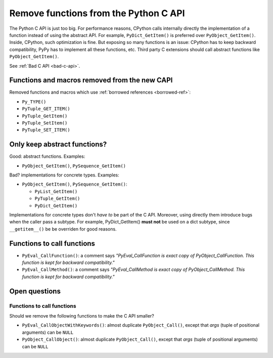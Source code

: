 .. _remove-funcs:

++++++++++++++++++++++++++++++++++++++
Remove functions from the Python C API
++++++++++++++++++++++++++++++++++++++

The Python C API is just too big. For performance reasons, CPython calls
internally directly the implementation of a function instead of using the
abstract API. For example, ``PyDict_GetItem()`` is preferred over
``PyObject_GetItem()``. Inside, CPython, such optimization is fine. But
exposing so many functions is an issue: CPython has to keep backward
compatibility, PyPy has to implement all these functions, etc. Third party
C extensions should call abstract functions like ``PyObject_GetItem()``.

See :ref:`Bad C API <bad-c-api>`.

Functions and macros removed from the new CAPI
==============================================

Removed functions and macros which use :ref:`borrowed references
<borrowed-ref>`:

* ``Py_TYPE()``
* ``PyTuple_GET_ITEM()``
* ``PyTuple_GetItem()``
* ``PyTuple_SetItem()``
* ``PyTuple_SET_ITEM()``

Only keep abstract functions?
=============================

Good: abstract functions. Examples:

* ``PyObject_GetItem()``, ``PySequence_GetItem()``

Bad? implementations for concrete types. Examples:

* ``PyObject_GetItem()``, ``PySequence_GetItem()``:

  * ``PyList_GetItem()``
  * ``PyTuple_GetItem()``
  * ``PyDict_GetItem()``

Implementations for concrete types don't *have to* be part of the C API.
Moreover, using directly them introduce bugs when the caller pass a subtype.
For example, PyDict_GetItem() **must not** be used on a dict subtype, since
``__getitem__()`` be be overriden for good reasons.


Functions to call functions
===========================


* ``PyEval_CallFunction()``: a comment says *"PyEval_CallFunction is exact copy
  of PyObject_CallFunction. This function is kept for backward compatibility."*
* ``PyEval_CallMethod()``: a comment says *"PyEval_CallMethod is exact copy of
  PyObject_CallMethod. This function is kept for backward compatibility."*

Open questions
==============

Functions to call functions
---------------------------

Should we remove the following functions to make the C API smaller?

* ``PyEval_CallObjectWithKeywords()``: almost duplicate ``PyObject_Call()``,
  except that *args* (tuple of positional arguments) can be ``NULL``
* ``PyObject_CallObject()``: almost duplicate ``PyObject_Call()``,
  except that *args* (tuple of positional arguments) can be ``NULL``
